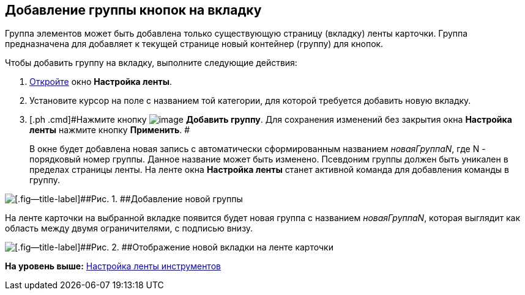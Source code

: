 [[ariaid-title1]]
== Добавление группы кнопок на вкладку

Группа элементов может быть добавлена только существующую страницу (вкладку) ленты карточки. Группа предназначена для добавляет к текущей странице новый контейнер (группу) для кнопок.

Чтобы добавить группу на вкладку, выполните следующие действия:

. [.ph .cmd]#xref:lay_Set_ribbon.adoc[Откройте] окно [.keyword .wintitle]*Настройка ленты*.#
. [.ph .cmd]#Установите курсор на поле с названием той категории, для которой требуется добавить новую вкладку.#
. [.ph .cmd]#Нажмите кнопку image:images/Buttons/lay_Ribbon_group_add.png[image] [.keyword]*Добавить группу*. Для сохранения изменений без закрытия окна [.keyword]*Настройка ленты* нажмите кнопку [.keyword]*Применить*. #
+
В окне будет добавлена новая запись с автоматически сформированным названием [.keyword .parmname]_новаяГруппаN_, где N - порядковый номер группы. Данное название может быть изменено. Псевдоним группы должен быть уникален в пределах страницы ленты. На ленте окна [.keyword .wintitle]*Настройка ленты* станет активной команда для добавления команды в группу.

image::images/lay_Ribbon_group.png[[.fig--title-label]##Рис. 1. ##Добавление новой группы]

На ленте карточки на выбранной вкладке появится будет новая группа с названием [.keyword .parmname]_новаяГруппаN_, которая выглядит как область между двумя ограничителями, с подписью внизу.

image::images/lay_Ribbon_group_card.png[[.fig--title-label]##Рис. 2. ##Отображение новой вкладки на ленте карточки]

*На уровень выше:* xref:../pages/lay_Set_ribbon.adoc[Настройка ленты инструментов]
